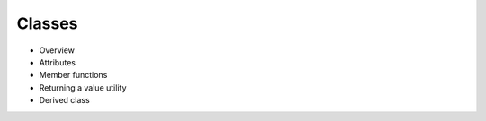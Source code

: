 *******
Classes
*******

- Overview
- Attributes
- Member functions
- Returning a value utility
- Derived class

